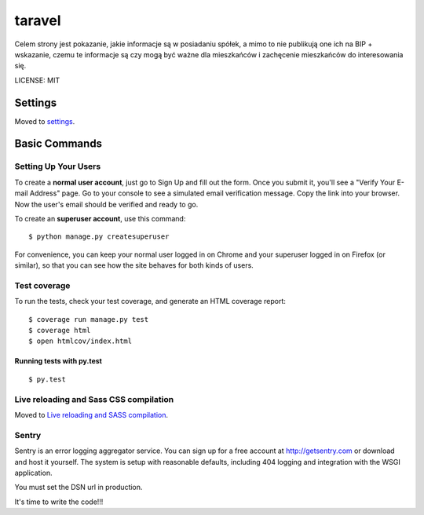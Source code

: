 taravel
==============================

.. image:: https://pyup.io/repos/github/ad-m/taravel/shield.svg
     :target: https://pyup.io/repos/github/ad-m/taravel/
     :alt: Updates

.. image:: https://pyup.io/repos/github/ad-m/taravel/python-3-shield.svg
     :target: https://pyup.io/repos/github/ad-m/taravel/
     :alt: Python 3


Celem strony jest pokazanie, jakie informacje są w posiadaniu spółek, a mimo to nie publikują one ich na BIP + wskazanie, czemu te informacje są czy mogą być ważne dla mieszkańców i zachęcenie mieszkańców do interesowania się.


LICENSE: MIT

Settings
------------

Moved to settings_.

.. _settings: http://cookiecutter-django.readthedocs.org/en/latest/settings.html

Basic Commands
--------------

Setting Up Your Users
^^^^^^^^^^^^^^^^^^^^^

To create a **normal user account**, just go to Sign Up and fill out the form. Once you submit it, you'll see a "Verify Your E-mail Address" page. Go to your console to see a simulated email verification message. Copy the link into your browser. Now the user's email should be verified and ready to go.

To create an **superuser account**, use this command::

    $ python manage.py createsuperuser

For convenience, you can keep your normal user logged in on Chrome and your superuser logged in on Firefox (or similar), so that you can see how the site behaves for both kinds of users.

Test coverage
^^^^^^^^^^^^^

To run the tests, check your test coverage, and generate an HTML coverage report::

    $ coverage run manage.py test
    $ coverage html
    $ open htmlcov/index.html

Running tests with py.test
~~~~~~~~~~~~~~~~~~~~~~~~~~~

::

  $ py.test

Live reloading and Sass CSS compilation
^^^^^^^^^^^^^^^^^^^^^^^^^^^^^^^^^^^^^^^

Moved to `Live reloading and SASS compilation`_.

.. _`Live reloading and SASS compilation`: http://cookiecutter-django.readthedocs.org/en/latest/live-reloading-and-sass-compilation.html







Sentry
^^^^^^

Sentry is an error logging aggregator service. You can sign up for a free account at http://getsentry.com or download and host it yourself.
The system is setup with reasonable defaults, including 404 logging and integration with the WSGI application.

You must set the DSN url in production.

It's time to write the code!!!
